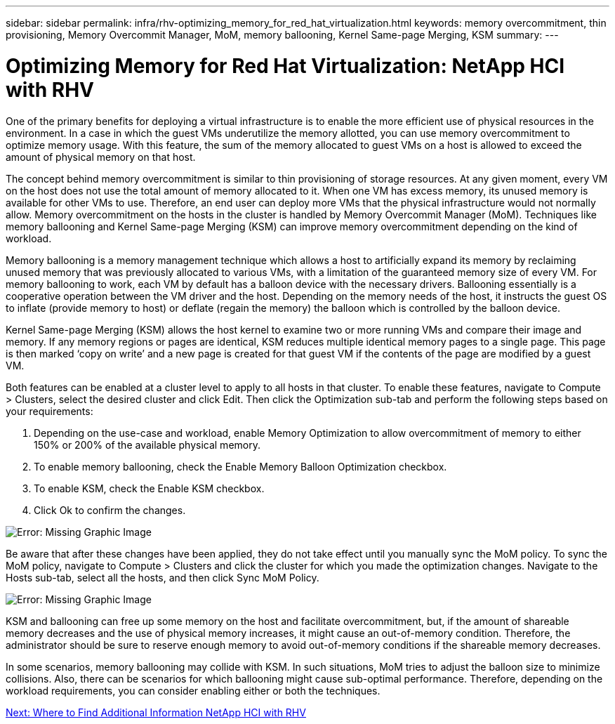 ---
sidebar: sidebar
permalink: infra/rhv-optimizing_memory_for_red_hat_virtualization.html
keywords: memory overcommitment, thin provisioning, Memory Overcommit Manager, MoM, memory ballooning, Kernel Same-page Merging, KSM
summary:
---

= Optimizing Memory for Red Hat Virtualization: NetApp HCI with RHV
:hardbreaks:
:nofooter:
:icons: font
:linkattrs:
:imagesdir: ./../media/

//
// This file was created with NDAC Version 0.9 (June 4, 2020)
//
// 2020-06-25 14:26:00.240796
//

[.lead]

One of the primary benefits for deploying a virtual infrastructure is to enable the more efficient use of physical resources in the environment. In a case in which the guest VMs underutilize the memory allotted, you can use memory overcommitment to optimize memory usage. With this feature, the sum of the memory allocated to guest VMs on a host is allowed to exceed the amount of physical memory on that host.

The concept behind memory overcommitment is similar to thin provisioning of storage resources. At any given moment, every VM on the host does not use the total amount of memory allocated to it. When one VM has excess memory, its unused memory is available for other VMs to use. Therefore, an end user can deploy more VMs that the physical infrastructure would not normally allow. Memory overcommitment on the hosts in the cluster is handled by Memory Overcommit Manager (MoM). Techniques like memory ballooning and Kernel Same-page Merging (KSM) can improve memory overcommitment depending on the kind of workload.

Memory ballooning is a memory management technique which allows a host to artificially expand its memory by reclaiming unused memory that was previously allocated to various VMs, with a limitation of the guaranteed memory size of every VM.  For memory ballooning to work, each VM by default has a balloon device with the necessary drivers. Ballooning essentially is a cooperative operation between the VM driver and the host.  Depending on the memory needs of the host, it instructs the guest OS to inflate (provide memory to host) or deflate (regain the memory) the balloon which is controlled by the balloon device.

Kernel Same-page Merging (KSM) allows the host kernel to examine two or more running VMs and compare their image and memory. If any memory regions or pages are identical, KSM reduces multiple identical memory pages to a single page. This page is then marked ‘copy on write’ and a new page is created for that guest VM if the contents of the page are modified by a guest VM.

Both features can be enabled at a cluster level to apply to all hosts in that cluster. To enable these features, navigate to Compute > Clusters, select the desired cluster and click Edit. Then click the Optimization sub-tab and perform the following steps based on your requirements:

. Depending on the use-case and workload, enable Memory Optimization to allow overcommitment of memory to either 150% or 200% of the available physical memory.

. To enable memory ballooning, check the Enable Memory Balloon Optimization checkbox.

. To enable KSM, check the Enable KSM checkbox.

. Click Ok to confirm the changes.

image:redhat_virtualization_image75.png[Error: Missing Graphic Image]

Be aware that after these changes have been applied, they do not take effect until you manually sync the MoM policy. To sync the MoM policy, navigate to Compute > Clusters and click the cluster for which you made the optimization changes. Navigate to the Hosts sub-tab, select all the hosts, and then click Sync MoM Policy.

image:redhat_virtualization_image76.png[Error: Missing Graphic Image]

KSM and ballooning can free up some memory on the host and facilitate overcommitment, but, if the amount of shareable memory decreases and the use of physical memory increases, it might cause an out-of-memory condition.  Therefore, the administrator should be sure to reserve enough memory to avoid out-of-memory conditions if the shareable memory decreases.

In some scenarios, memory ballooning may collide with KSM. In such situations,  MoM tries to adjust the balloon size to minimize collisions.  Also, there can be scenarios for which ballooning might cause sub-optimal performance. Therefore, depending on the workload requirements, you can consider enabling either or both the techniques.

link:rhv-additional_information.html[Next: Where to Find Additional Information NetApp HCI with RHV]
